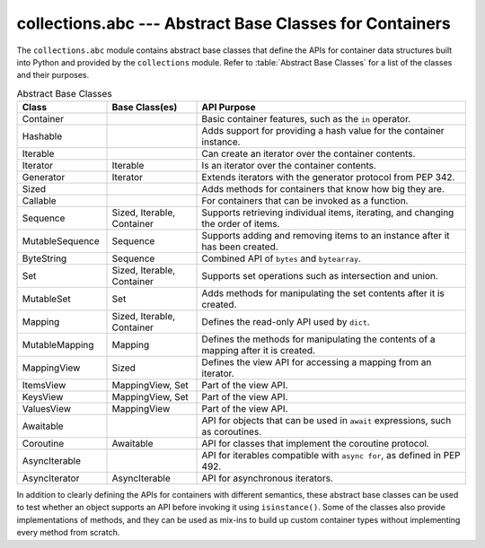==========================================================
 collections.abc --- Abstract Base Classes for Containers
==========================================================

.. module:: collections.abc
    :synopsis: Abstract base classes for container data types.

The ``collections.abc`` module contains abstract base classes that
define the APIs for container data structures built into Python and
provided by the ``collections`` module. Refer to :table:`Abstract Base
Classes` for a list of the classes and their purposes.

.. list-table:: Abstract Base Classes
   :header-rows: 1
   :widths: 20 20 60

   - * Class
     * Base Class(es)
     * API Purpose
   - * Container
     * 
     * Basic container features, such as the ``in`` operator.
   - * Hashable
     * 
     * Adds support for providing a hash value for the container instance.
   - * Iterable
     * 
     * Can create an iterator over the container contents.
   - * Iterator
     * Iterable
     * Is an iterator over the container contents.
   - * Generator
     * Iterator
     * Extends iterators with the generator protocol from PEP 342.
   - * Sized
     * 
     * Adds methods for containers that know how big they are.
   - * Callable
     * 
     * For containers that can be invoked as a function.
   - * Sequence
     * Sized, Iterable, Container
     * Supports retrieving individual items, iterating, and changing
       the order of items.
   - * MutableSequence
     * Sequence
     * Supports adding and removing items to an instance after it has
       been created.
   - * ByteString
     * Sequence
     * Combined API of ``bytes`` and ``bytearray``.
   - * Set
     * Sized, Iterable, Container
     * Supports set operations such as intersection and union.
   - * MutableSet
     * Set
     * Adds methods for manipulating the set contents after it is created.
   - * Mapping
     * Sized, Iterable, Container
     * Defines the read-only API used by ``dict``.
   - * MutableMapping
     * Mapping
     * Defines the methods for manipulating the contents of a mapping after it is created.
   - * MappingView
     * Sized
     * Defines the view API for accessing a mapping from an iterator.
   - * ItemsView
     * MappingView, Set
     * Part of the view API.
   - * KeysView
     * MappingView, Set
     * Part of the view API.
   - * ValuesView
     * MappingView
     * Part of the view API.
   - * Awaitable
     * 
     * API for objects that can be used in ``await`` expressions, such
       as coroutines.
   - * Coroutine
     * Awaitable
     * API for classes that implement the coroutine protocol.
   - * AsyncIterable
     * 
     * API for iterables compatible with ``async for``, as defined in
       PEP 492.
   - * AsyncIterator
     * AsyncIterable
     * API for asynchronous iterators.

In addition to clearly defining the APIs for containers with different
semantics, these abstract base classes can be used to test whether an
object supports an API before invoking it using
``isinstance()``. Some of the classes also provide implementations
of methods, and they can be used as mix-ins to build up custom
container types without implementing every method from scratch.
